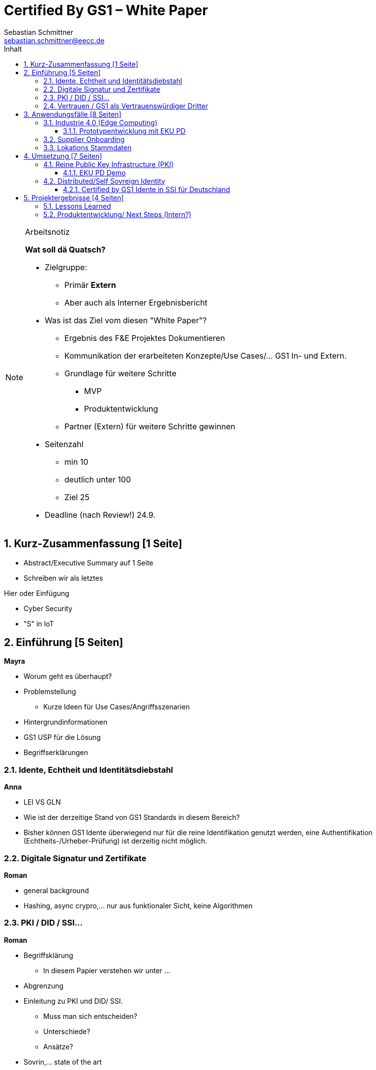 = Certified By GS1 – White Paper
Sebastian Schmittner <sebastian.schmittner@eecc.de>
:toc:
:toclevels: 4
:toc-title: Inhalt
:figure-caption: Bild
:table-caption: Tabelle
:icons: font
:xrefstyle: short
:imagesdir: pics/
:sectnums:


.Arbeitsnotiz
[NOTE]
===============================
**Wat soll dä Quatsch?**

- Zielgruppe:
  **  Primär *Extern*
  ** Aber auch als Interner Ergebnisbericht
- Was ist das Ziel vom diesen "White Paper"?
** Ergebnis des F&E Projektes Dokumentieren
** Kommunikation der erarbeiteten Konzepte/Use Cases/... GS1 In- und Extern.
** Grundlage für weitere Schritte
*** MVP
*** Produktentwicklung
** Partner (Extern) für weitere Schritte gewinnen
- Seitenzahl
** min 10 
** deutlich unter 100
** Ziel 25

- Deadline (nach Review!) 24.9.

===============================

== Kurz-Zusammenfassung [1 Seite]

- Abstract/Executive Summary auf 1 Seite
- Schreiben wir als letztes


Hier oder Einfügung

- Cyber Security
- "S" in IoT


== Einführung [5 Seiten]

**Mayra**

- Worum geht es überhaupt?
- Problemstellung
** Kurze Ideen für Use Cases/Angriffsszenarien
- Hintergrundinformationen
- GS1 USP für die Lösung

- Begriffserklärungen


=== Idente, Echtheit und Identitätsdiebstahl

**Anna**

- LEI VS GLN

- Wie ist der derzeitige Stand von GS1 Standards in diesem Bereich?

- Bisher können GS1 Idente überwiegend nur für die reine Identifikation genutzt werden, eine Authentifikation (Echtheits-/Urheber-Prüfung) ist derzeitig nicht möglich.

=== Digitale Signatur und Zertifikate


**Roman**

- general background

-  Hashing, async crypro,... nur aus funktionaler Sicht, keine Algorithmen

=== PKI / DID / SSI...


**Roman**

- Begriffsklärung
** In diesem Papier verstehen wir unter ... 
- Abgrenzung

- Einleitung zu PKI und DID/ SSI.
** Muss man sich entscheiden?
** Unterschiede?
** Ansätze?

- Sovrin,... state of the art

=== Vertrauen / GS1 als Vertrauenswürdiger Dritter


**Roman**

- Kernidee für Certified by GS1

- Warum machen wir das als GS1?
** USP von GS1?

- Warum ist das für GS1 von Interesse?




== Anwendungsfälle [8 Seiten]


- Detaillierte Use Cases
** Sektorweit/Allgemein
** Konkret

=== Industrie 4.0 (Edge Computing) 
**Sebastian**

- Allgemeines
- Referenzen aus Platform I 4.0 Zukunftszenarien



==== Prototypentwicklung mit EKU PD
**Sebastian**

- Konkreter Anwendungsfall




=== Supplier Onboarding

- Sektoren übergreifend
- Konkret (Automobil,...)


=== Lokations Stammdaten





== Umsetzung [7 Seiten]

- Ergebnisse aus Prototyping

=== Reine Public Key Infrastructure (PKI)

**Sebastian**

==== EKU PD Demo

**Sebastian**

- Konkreter Anwendungsfall
- Wenn UI Fertig



=== Distributed/Self Sovreign Identity

- GS1 als Issuer von Verifiable Credentials


==== Certified by GS1 Idente in SSI für Deutschland


- Rahmen: Förderprojekt
** Schaufenster Digitale ID
** SSI Entwicklungen in DE/Weltweit
** *Hier oder in Einleitung?*

- Konkretes Projekt 
** Use Cases



== Projektergebnisse [4 Seiten]

=== Lessons Learned


=== Produktentwicklung/ Next Steps (Intern?)

** Next steps für begonnene Cases

** Alternative wege

